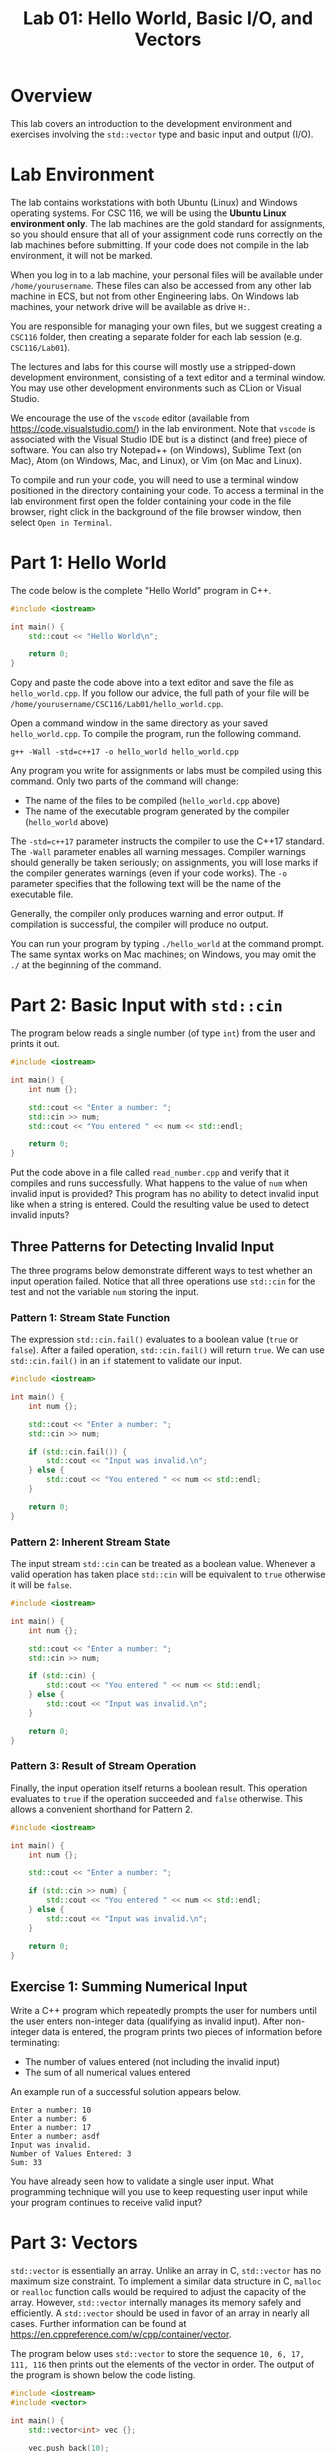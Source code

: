 #+TITLE: Lab 01: Hello World, Basic I/O, and Vectors

* Overview

This lab covers an introduction to the development environment and exercises involving the ~std::vector~ type and basic input 
and output (I/O).

* Lab Environment

The lab contains workstations with both Ubuntu (Linux) and Windows operating systems. For CSC 116, we will be using the 
*Ubuntu Linux environment only*. The lab machines are the gold standard for assignments, so you should ensure that all of your assignment code runs correctly on the lab machines before submitting. If your code does not compile in the lab environment, it will not be marked.

When you log in to a lab machine, your personal files will be available under ~/home/yourusername~. These files can also be 
accessed from any other lab machine in ECS, but not from other Engineering labs. On Windows lab machines, your network drive 
will be available as drive ~H:~.

You are responsible for managing your own files, but we suggest creating a ~CSC116~ folder, then creating a separate folder for
each lab session (e.g. ~CSC116/Lab01~).

The lectures and labs for this course will mostly use a stripped-down development environment, consisting
of a text editor and a terminal window. You may use other development environments such as CLion or Visual Studio.

We encourage the use of the ~vscode~ editor (available from [[https://code.visualstudio.com/]]) in the lab environment. Note that 
~vscode~ is associated with the Visual Studio IDE but is a distinct (and free) piece of software. You can also try Notepad++ (on Windows), Sublime Text 
(on Mac), Atom (on Windows, Mac, and Linux), or Vim (on Mac and Linux).

To compile and run your code, you will need to use a terminal window positioned in the directory containing your code. To 
access a terminal in the lab environment first open the folder containing your code in the file browser, right click in the 
background of the file browser window, then select ~Open in Terminal~.


* Part 1: Hello World

The code below is the complete "Hello World" program in C++.

#+BEGIN_SRC cpp :results output :exports code
#include <iostream>

int main() {
	std::cout << "Hello World\n";
	
	return 0;
}
#+END_SRC

Copy and paste the code above into a text editor and save the file as ~hello_world.cpp~. If you follow our advice, the full path 
of your file will be ~/home/yourusername/CSC116/Lab01/hello_world.cpp~.

Open a command window in the same directory as your saved ~hello_world.cpp~. To compile the program, run the following command.

#+BEGIN_EXAMPLE
g++ -Wall -std=c++17 -o hello_world hello_world.cpp
#+END_EXAMPLE

Any program you write for assignments or labs must be compiled using this command. Only two parts of the command will change:
- The name of the files to be compiled (~hello_world.cpp~ above)
- The name of the executable program generated by the compiler (~hello_world~ above)

The ~-std=c++17~ parameter instructs the compiler to use the C++17 standard. The ~-Wall~ parameter enables all warning messages. 
Compiler warnings should generally be taken seriously; on assignments, you will lose marks if the compiler generates warnings 
(even if your code works). The ~-o~ parameter specifies that the following text will be the name of the executable file.

Generally, the compiler only produces warning and error output. If compilation is successful, the compiler will produce no output. 

You can run your program by typing ~./hello_world~ at the command prompt. The same syntax works on Mac machines; on Windows, 
you may omit the ~./~ at the beginning of the command.

* Part 2: Basic Input with ~std::cin~

The program below reads a single number (of type ~int~) from the user and prints it out.

#+BEGIN_SRC cpp :results output :exports code
#include <iostream>

int main() {
	int num {};
	
	std::cout << "Enter a number: ";
	std::cin >> num;
	std::cout << "You entered " << num << std::endl;
	
	return 0;
}
#+END_SRC

Put the code above in a file called ~read_number.cpp~ and verify that it compiles and runs successfully. What happens to the 
value of ~num~ when invalid input is provided? This program has no ability to detect invalid input like when a string is entered.
Could the resulting value be used to detect invalid inputs?

** Three Patterns for Detecting Invalid Input
The three programs below demonstrate different ways to test whether an input operation failed. Notice that all three operations 
use ~std::cin~ for the test and not the variable ~num~ storing the input.

*** Pattern 1: Stream State Function
The expression ~std::cin.fail()~ evaluates to a boolean value (~true~ or ~false~). After a failed operation, ~std::cin.fail()~ 
will return ~true~. We can use ~std::cin.fail()~ in an ~if~ statement to validate our input.

#+BEGIN_SRC cpp :results output :exports code
#include <iostream>

int main() {
	int num {};
	
	std::cout << "Enter a number: ";
	std::cin >> num;
	
	if (std::cin.fail()) {
		std::cout << "Input was invalid.\n";
	} else {
		std::cout << "You entered " << num << std::endl;
	}
	
	return 0;
}
#+END_SRC

*** Pattern 2: Inherent Stream State
The input stream ~std::cin~ can be treated as a boolean value. Whenever a valid operation has taken place ~std::cin~ will 
be equivalent to ~true~ otherwise it will be ~false~.

#+BEGIN_SRC cpp :results output :exports code
#include <iostream>

int main() {
	int num {};
	
	std::cout << "Enter a number: ";
	std::cin >> num;
	
	if (std::cin) {
		std::cout << "You entered " << num << std::endl;
	} else {
		std::cout << "Input was invalid.\n";
	}
	
	return 0;
}
#+END_SRC

*** Pattern 3: Result of Stream Operation
Finally, the input operation itself returns a boolean result. This operation evaluates to ~true~ if the operation succeeded 
and ~false~ otherwise. This allows a convenient shorthand for Pattern 2.

#+BEGIN_SRC cpp :results output :exports code
#include <iostream>

int main() {
	int num {};
	
	std::cout << "Enter a number: ";
	
	if (std::cin >> num) {
		std::cout << "You entered " << num << std::endl;
	} else {
		std::cout << "Input was invalid.\n";
	}
	
	return 0;
}
#+END_SRC

** Exercise 1: Summing Numerical Input

Write a C++ program which repeatedly prompts the user for numbers until the user enters non-integer data (qualifying as invalid 
input). After non-integer data is entered, the program prints two pieces of information before terminating:
 - The number of values entered (not including the invalid input)
 - The sum of all numerical values entered

An example run of a successful solution appears below.

#+BEGIN_EXAMPLE
Enter a number: 10
Enter a number: 6
Enter a number: 17
Enter a number: asdf
Input was invalid.
Number of Values Entered: 3
Sum: 33
#+END_EXAMPLE

You have already seen how to validate a single user input. What programming technique will you use to keep requesting user input 
while your program continues to receive valid input?

* Part 3: Vectors

~std::vector~ is essentially an array. Unlike an array in C, ~std::vector~ has no maximum size constraint. To implement a 
similar data structure in C, ~malloc~ or ~realloc~ function calls would be required to adjust the capacity of the array. 
However, ~std::vector~ internally manages its memory safely and efficiently. A ~std::vector~ should be used in favor of an array 
in nearly all cases. Further information can be found at [[https://en.cppreference.com/w/cpp/container/vector]].

The program below uses ~std::vector~ to store the sequence ~10, 6, 17, 111, 116~ then prints out the elements of the vector 
in order. The output of the program is shown below the code listing.

#+BEGIN_SRC cpp :results output :exports both
#include <iostream>
#include <vector>

int main() {
	std::vector<int> vec {};
	
	vec.push_back(10);
	vec.push_back(6);
	vec.push_back(17);
	vec.push_back(111);
	vec.push_back(116);

	std::cout << "vec contains " << vec.size() << " elements\n";
	std::cout << "Contents: ";
	for (auto val : vec) {
		std::cout << val << " ";
	}
	std::cout << std::endl;

	return 0;
}
#+END_SRC

#+RESULTS:
: vec contains 5 elements
: Contents: 10 6 17 111 116

** Exercise 2: Vectors and Input

Write a program which reads integers from the user until an invalid input is read. After receiving invalid input the program
then prints out two pieces of information before terminating:
 - The number of elements read
 - A listing of all elements read in order of input
 
An example run of a successful solution appears below.

#+BEGIN_EXAMPLE
Enter a number: 10
Enter a number: 6
Enter a number: 17
Enter a number: asdf
Input was invalid.
Number of Values Entered: 3
Values: 10 6 17
#+END_EXAMPLE

Build off your solution to Exercise 1 by using a vector to store and print the sequence of user input. How are you going to add
elements into your vector to preserve the user input order?

** Vector Element Access

The program below demonstrates the ~at~ function of ~std::vector~, which is used to access specific elements of the vector by 
index. The output of the program appears below the code listing. Alternatively, you can use square brackets, ~[]~, to access 
specific elements in a ~std::vector~ like an array. However, unlike an array square brackets can not be used to insert an 
element into a ~std::vector~. Use ~at~ instead of ~[]~ to avoid confusion when working with vectors.

#+BEGIN_SRC cpp :results output :exports both
#include <iostream>
#include <vector>

int main() {
	std::vector<int> vec {};
	
	vec.push_back(10);
	vec.push_back(6);
	vec.push_back(17);
	vec.push_back(111);
	vec.push_back(116);

	std::cout << "The first element of vec is " << vec.at(0) << std::endl;
	std::cout << "The last element of vec is " << vec.at(vec.size() - 1) << std::endl;

	return 0;
}
#+END_SRC

#+RESULTS:
: The first element of vec is 10
: The last element of vec is 116

** Exercise 3: Iterating a Vector in Reverse

Build off your solution to Exercise 2 by listing the input elements in *reverse order*. An example run of a successful solution 
appears below.

#+BEGIN_EXAMPLE
Enter a number: 10
Enter a number: 6
Enter a number: 17
Enter a number: asdf
Input was invalid.
Number of Values Entered: 3
Values (forwards): 10 6 17
Values (reverse): 17 6 10
#+END_EXAMPLE

Your solution to Exercise 2 printed the elements in forwards order. If you were to reuse the forwards printing code, what 
changes would be required to print the elements in reverse order?

** Challenge Exercise: Comma Separated and Sorted Printing

Modify your Exercise 3 code to print all elements separated by commas (with no comma after the last element). Afterwards add an 
extra line of output printing all elements in ascending sorted order. An example run of a successful solution appears below.

#+BEGIN_EXAMPLE
Enter a number: 10
Enter a number: 6
Enter a number: 17
Enter a number: asdf
Input was invalid.
Number of Values Entered: 3
Values (forwards): 6, 10, 17
Values (reverse): 17, 6, 10
Values (sorted): 6, 10, 17
#+END_EXAMPLE

Start by printing a comma after each element including the last. What change to the printing loops is required so a comma does 
not appear after the last element? 

Consider these two options for printing the sorted user input sequence:
 - Create a new vector to build a sorted sequence as the user inputs data
 - Repeatedly search the existing vector for the next smallest element to print

The first option requires adding new elements into specific indexes of the vector to enforce a sorted order. How would you 
insert an element at a specific index? How would you determine what index to insert the new element at to preserve sorted order? 
The second option requires finding the smallest element from the vector. How would you find the smallest element? Once the 
smallest is found, how would you remove it so the next smallest element can be found? Use the website linked in Part 3 for ideas. 
